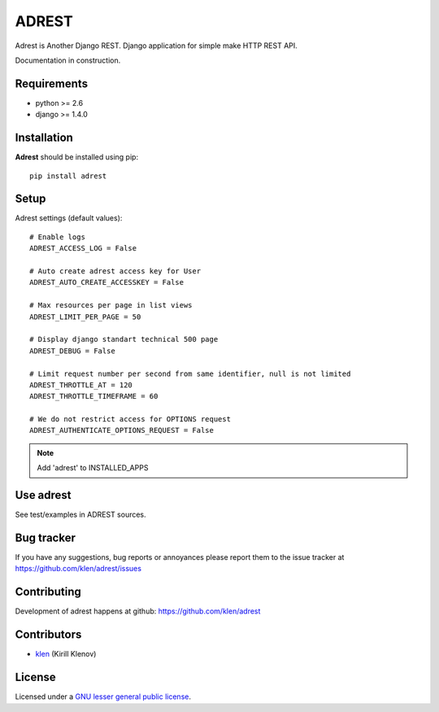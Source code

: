 ADREST
######

Adrest is Another Django REST. Django application for simple make HTTP REST API.

Documentation in construction.


Requirements
=============

- python >= 2.6
- django >= 1.4.0

Installation
=============

**Adrest** should be installed using pip: ::

    pip install adrest

Setup
=====

Adrest settings (default values): ::

    # Enable logs
    ADREST_ACCESS_LOG = False

    # Auto create adrest access key for User
    ADREST_AUTO_CREATE_ACCESSKEY = False

    # Max resources per page in list views
    ADREST_LIMIT_PER_PAGE = 50

    # Display django standart technical 500 page
    ADREST_DEBUG = False

    # Limit request number per second from same identifier, null is not limited
    ADREST_THROTTLE_AT = 120
    ADREST_THROTTLE_TIMEFRAME = 60

    # We do not restrict access for OPTIONS request
    ADREST_AUTHENTICATE_OPTIONS_REQUEST = False

.. note::
    Add 'adrest' to INSTALLED_APPS


Use adrest
==========

See test/examples in ADREST sources.


Bug tracker
===========

If you have any suggestions, bug reports or
annoyances please report them to the issue tracker
at https://github.com/klen/adrest/issues


Contributing
============

Development of adrest happens at github: https://github.com/klen/adrest


Contributors
=============

* klen_ (Kirill Klenov)


License
=======

Licensed under a `GNU lesser general public license`_.


.. _GNU lesser general public license: http://www.gnu.org/copyleft/lesser.html
.. _klen: http://klen.github.com/
